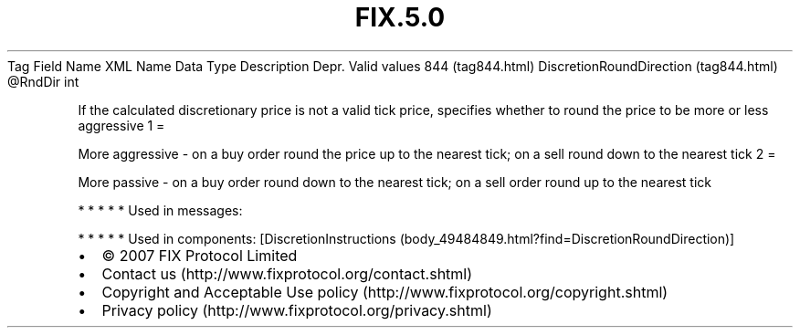 .TH FIX.5.0 "" "" "Tag #844"
Tag
Field Name
XML Name
Data Type
Description
Depr.
Valid values
844 (tag844.html)
DiscretionRoundDirection (tag844.html)
\@RndDir
int
.PP
If the calculated discretionary price is not a valid tick price,
specifies whether to round the price to be more or less aggressive
1
=
.PP
More aggressive - on a buy order round the price up to the nearest
tick; on a sell round down to the nearest tick
2
=
.PP
More passive - on a buy order round down to the nearest tick; on a
sell order round up to the nearest tick
.PP
   *   *   *   *   *
Used in messages:
.PP
   *   *   *   *   *
Used in components:
[DiscretionInstructions (body_49484849.html?find=DiscretionRoundDirection)]

.PD 0
.P
.PD

.PP
.PP
.IP \[bu] 2
© 2007 FIX Protocol Limited
.IP \[bu] 2
Contact us (http://www.fixprotocol.org/contact.shtml)
.IP \[bu] 2
Copyright and Acceptable Use policy (http://www.fixprotocol.org/copyright.shtml)
.IP \[bu] 2
Privacy policy (http://www.fixprotocol.org/privacy.shtml)
